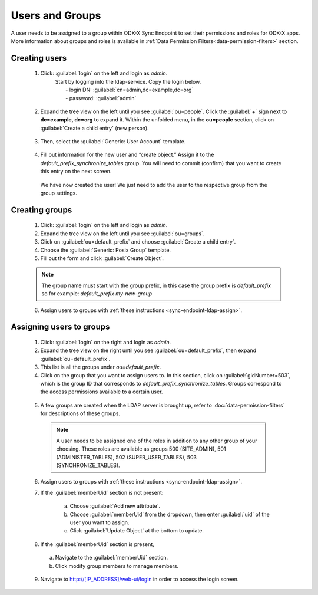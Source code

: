 .. spelling::
  ldap
  phpLDAPadmin
  readonly
  dns
  letsencrypt
  subdomain



Users and Groups
=================

.. _sync-endpoint-ldap-users:  

A user needs to be assigned to a group within ODK-X Sync Endpoint to set their permissions and roles for ODK-X apps. More information about groups and roles is available in :ref:`Data Permission Filters<data-permission-filters>` section.

.. _sync-endpoint-setup-create-user:

Creating users
--------------------

  1. Click: :guilabel:`login` on the left and login as *admin*.
      | Start by logging into the ldap-service. Copy the login below.
      |  - login DN: :guilabel:`cn=admin,dc=example,dc=org`
      |  - password: :guilabel:`admin`

    .. image:: /img/setup-create-user/setup-user1.png
      :width: 600

  2. Expand the tree view on the left until you see :guilabel:`ou=people`.
     Click the :guilabel:`+` sign next to **dc=example, dc=org** to expand it. Within the unfolded menu, in the **ou=people** section, click on :guilabel:`Create a child entry` (new person).

    .. image:: /img/setup-create-user/setup-user2.png
      :width: 600

  3. Then, select the :guilabel:`Generic: User Account` template.

    .. image:: /img/setup-create-user/setup-user3.png
      :width: 600

  4. Fill out information for the new user and “create object.” Assign it to the *default_prefix_synchronize_tables* group. You will need to commit (confirm) that you want to create this entry on the next screen.

    .. image:: /img/setup-create-user/setup-user4.png
      :width: 600

    We have now created the user! We just need to add the user to the respective group from the group settings.


.. _sync-endpoint-ldap-groups:

Creating groups
-------------------

  1. Click: :guilabel:`login` on the left and login as *admin*.
  2. Expand the tree view on the left until you see :guilabel:`ou=groups`.
  3. Click on :guilabel:`ou=default_prefix` and choose :guilabel:`Create a child entry`.
  4. Choose the :guilabel:`Generic: Posix Group` template.
  5. Fill out the form and click :guilabel:`Create Object`.

  .. note::

    The group name must start with the group prefix, in this case the group prefix is *default_prefix* so for example: *default_prefix my-new-group*

  6. Assign users to groups with :ref:`these instructions <sync-endpoint-ldap-assign>`.



.. _sync-endpoint-ldap-assign:

Assigning users to groups
-------------------------

  1. Click: :guilabel:`login` on the right and login as *admin*.
  2. Expand the tree view on the right until you see :guilabel:`ou=default_prefix`, then expand :guilabel:`ou=default_prefix`.
  3. This list is all the groups under *ou=default_prefix*.
  4. Click on the group that you want to assign users to. In this section, click on :guilabel:`gidNumber=503`, which is the group ID that corresponds to *default_prefix_synchronize_tables*. Groups correspond to the access permissions available to a certain user.

    .. image:: /img/setup-create-user/setup-user5.png
      :width: 600

  5. A few groups are created when the LDAP server is brought up, refer to :doc:`data-permission-filters` for descriptions of these groups.

   .. note::

     A user needs to be assigned one of the roles in addition to any other group of your choosing. These roles are available as groups 500 (SITE_ADMIN), 501 (ADMINISTER_TABLES), 502 (SUPER_USER_TABLES), 503 (SYNCHRONIZE_TABLES).


  6. Assign users to groups with :ref:`these instructions <sync-endpoint-ldap-assign>`.
  7. If the :guilabel:`memberUid` section is not present:

      a. Choose :guilabel:`Add new attribute`.
      b. Choose :guilabel:`memberUid` from the dropdown, then enter :guilabel:`uid` of the user you want to assign.
      c. Click :guilabel:`Update Object` at the bottom to update.

  8. If the :guilabel:`memberUid` section is present,

    a. Navigate to the :guilabel:`memberUid` section.
    b. Click modify group members to manage members.

    .. image:: /img/setup-create-user/setup-user6.png
      :width: 600

    .. image:: /img/setup-create-user/setup-user7.png
      :width: 600

  9. Navigate to http://[IP_ADDRESS]/web-ui/login in order to access the login screen.

    .. image:: /img/setup-create-user/setup-user8.png
      :width: 600




  
  